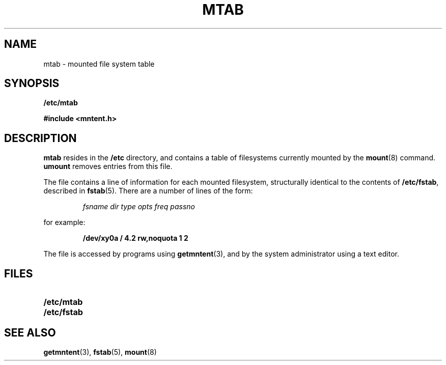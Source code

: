 .\" @(#)mtab.5 1.1 92/07/30 SMI;
.TH MTAB 5 "19 October 1987"
.SH NAME
mtab \- mounted file system table
.SH SYNOPSIS
.B /etc/mtab
.LP
.B #include <mntent.h>
.SH DESCRIPTION
.IX  "mtab file"  ""  "\fLmtab\fP \(em mounted file system table"
.IX  "mounted file system table"  ""  "mounted file system table \(em \fLmtab\fP"
.IX  "file system"  "mounted table"  ""  "mounted table \(em \fLmtab\fP"
.LP
.B mtab
resides in the
.B /etc
directory, and contains a table of filesystems
currently mounted by the
.BR mount (8)
command.
.B umount
removes entries from this file.
.LP
The file contains a line of information for each mounted filesystem,
structurally identical to the contents of
.BR /etc/fstab ,
described in
.BR fstab (5).
There are a number of lines of the form:
.IP
.I fsname dir type opts freq passno
.LP
for example:
.IP
.ft B
/dev/xy0a / 4.2 rw,noquota 1 2
.ft R
.LP
The file is accessed by programs using
.BR getmntent (3),
and by the system administrator using a text editor.
.SH FILES
.PD 0
.TP 20
.B /etc/mtab
.TP
.B /etc/fstab
.PD
.SH "SEE ALSO"
.BR getmntent (3),
.BR fstab (5),
.BR mount (8)
